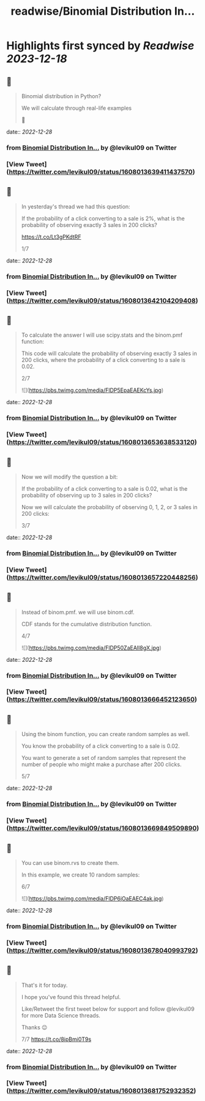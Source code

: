 :PROPERTIES:
:title: readwise/Binomial Distribution In...
:END:

:PROPERTIES:
:author: [[levikul09 on Twitter]]
:full-title: "Binomial Distribution In..."
:category: [[tweets]]
:url: https://twitter.com/levikul09/status/1608013639411437570
:image-url: https://pbs.twimg.com/profile_images/1529499292938997762/pr7c3GYG.jpg
:END:

* Highlights first synced by [[Readwise]] [[2023-12-18]]
** 📌
#+BEGIN_QUOTE
Binomial distribution in Python?

We will calculate through real-life examples

🧵 
#+END_QUOTE
    date:: [[2022-12-28]]
*** from _Binomial Distribution In..._ by @levikul09 on Twitter
*** [View Tweet](https://twitter.com/levikul09/status/1608013639411437570)
** 📌
#+BEGIN_QUOTE
In yesterday's thread we had this question:

If the probability of a click converting to a sale is 2%, what is the probability of observing exactly 3 sales in 200 clicks?

https://t.co/Lt3gPKdtRF

1/7 
#+END_QUOTE
    date:: [[2022-12-28]]
*** from _Binomial Distribution In..._ by @levikul09 on Twitter
*** [View Tweet](https://twitter.com/levikul09/status/1608013642104209408)
** 📌
#+BEGIN_QUOTE
To calculate the answer I will use scipy.stats and the binom.pmf function:

This code will calculate the probability of observing exactly 3 sales in 200 clicks, where the probability of a click converting to a sale is 0.02.

2/7 

![](https://pbs.twimg.com/media/FlDP5EpaEAEKcYs.jpg) 
#+END_QUOTE
    date:: [[2022-12-28]]
*** from _Binomial Distribution In..._ by @levikul09 on Twitter
*** [View Tweet](https://twitter.com/levikul09/status/1608013653638533120)
** 📌
#+BEGIN_QUOTE
Now we will modify the question a bit:

If the probability of a click converting to a sale is 0.02, what is the probability of observing up to 3 sales in 200 clicks?

Now we will calculate the probability of observing 0, 1, 2, or 3 sales in 200 clicks:

3/7 
#+END_QUOTE
    date:: [[2022-12-28]]
*** from _Binomial Distribution In..._ by @levikul09 on Twitter
*** [View Tweet](https://twitter.com/levikul09/status/1608013657220448256)
** 📌
#+BEGIN_QUOTE
Instead of binom.pmf. we will use binom.cdf.

CDF stands for the cumulative distribution function.

4/7 

![](https://pbs.twimg.com/media/FlDP50ZaEAIl8gX.jpg) 
#+END_QUOTE
    date:: [[2022-12-28]]
*** from _Binomial Distribution In..._ by @levikul09 on Twitter
*** [View Tweet](https://twitter.com/levikul09/status/1608013666452123650)
** 📌
#+BEGIN_QUOTE
Using the binom function, you can create random samples as well.

You know the probability of a click converting to a sale is 0.02.

You want to generate a set of random samples that represent the number of people who might make a purchase after 200 clicks.

5/7 
#+END_QUOTE
    date:: [[2022-12-28]]
*** from _Binomial Distribution In..._ by @levikul09 on Twitter
*** [View Tweet](https://twitter.com/levikul09/status/1608013669849509890)
** 📌
#+BEGIN_QUOTE
You can use binom.rvs to create them.

In this example, we create 10 random samples:

6/7 

![](https://pbs.twimg.com/media/FlDP6jOaEAEC4ak.jpg) 
#+END_QUOTE
    date:: [[2022-12-28]]
*** from _Binomial Distribution In..._ by @levikul09 on Twitter
*** [View Tweet](https://twitter.com/levikul09/status/1608013678040993792)
** 📌
#+BEGIN_QUOTE
That's it for today.

I hope you've found this thread helpful.

Like/Retweet the first tweet below for support and follow @levikul09 for more Data Science threads.

Thanks 😉

7/7 https://t.co/8ipBmi0T9s 
#+END_QUOTE
    date:: [[2022-12-28]]
*** from _Binomial Distribution In..._ by @levikul09 on Twitter
*** [View Tweet](https://twitter.com/levikul09/status/1608013681752932352)